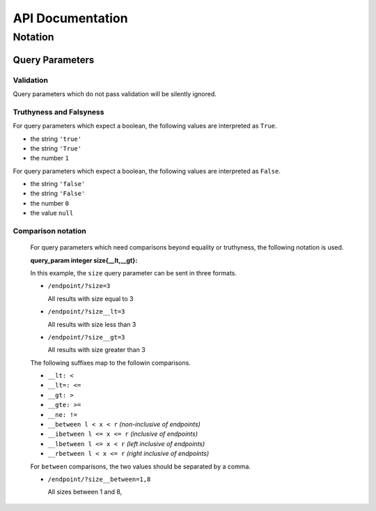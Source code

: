 API Documentation
=================

Notation
--------

Query Parameters
~~~~~~~~~~~~~~~~

Validation
..........

Query parameters which do not pass validation will be silently ignored.

Truthyness and Falsyness
........................

For query parameters which expect a boolean, the following values are interpreted as ``True``.

* the string ``'true'``
* the string ``'True'``
* the number ``1``

For query parameters which expect a boolean, the following values are interpreted as ``False``.

* the string ``'false'``
* the string ``'False'``
* the number ``0``
* the value ``null``

Comparison notation
...................

  For query parameters which need comparisons beyond equality or truthyness,
  the following notation is used.

  :query_param integer size{__lt,__gt}: 

  In this example, the ``size`` query parameter can be sent in three formats.

  * ``/endpoint/?size=3``

    All results with size equal to 3

  * ``/endpoint/?size__lt=3``

    All results with size less than 3

  * ``/endpoint/?size__gt=3``

    All results with size greater than 3

  The following suffixes map to the followin comparisons.

  * ``__lt: <``
  * ``__lt=: <=``
  * ``__gt: >``
  * ``__gte: >=``
  * ``__ne: !=``
  * ``__between l < x < r`` *(non-inclusive of endpoints)*
  * ``__ibetween l <= x <= r`` *(inclusive of endpoints)*
  * ``__lbetween l <= x < r`` *(left inclusive of endpoints)*
  * ``__rbetween l < x <= r`` *(right inclusive of endpoints)*

  For ``between`` comparisons, the two values should be separated by a comma.

  * ``/endpoint/?size__between=1,8``

    All sizes between 1 and 8,
